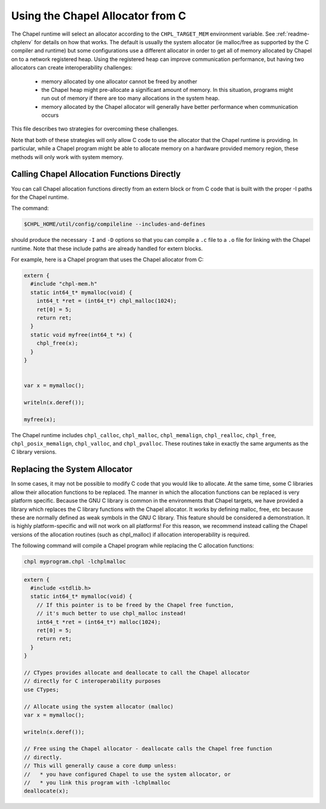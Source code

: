 .. _readme-allocators:

=================================
Using the Chapel Allocator from C
=================================

The Chapel runtime will select an allocator according to the ``CHPL_TARGET_MEM``
environment variable. See :ref:`readme-chplenv` for details on how that
works.  The default is usually the system allocator (ie malloc/free as
supported by the C compiler and runtime) but some configurations use a
different allocator in order to get all of memory allocated by Chapel on
to a network registered heap.  Using the registered heap can improve
communication performance, but having two allocators can create
interoperability challenges:

 * memory allocated by one allocator cannot be freed by another
 * the Chapel heap might pre-allocate a significant amount of memory. In this
   situation, programs might run out of memory if there are too many
   allocations in the system heap.
 * memory allocated by the Chapel allocator will generally have better
   performance when communication occurs

This file describes two strategies for overcoming these challenges.

Note that both of these strategies will only allow C code to use the allocator
that the Chapel runtime is providing. In particular, while a Chapel program
might be able to allocate memory on a hardware provided memory region, these
methods will only work with system memory.

--------------------------------------------
Calling Chapel Allocation Functions Directly
--------------------------------------------

You can call Chapel allocation functions directly from an extern block or from
C code that is built with the proper -I paths for the Chapel runtime.

The command:

.. code-block:: sh

  $CHPL_HOME/util/config/compileline --includes-and-defines

should produce the necessary ``-I`` and ``-D`` options so that you can
compile a ``.c`` file to a ``.o`` file for linking with the Chapel
runtime. Note that these include paths are already handled for extern
blocks.

For example, here is a Chapel program that uses the Chapel allocator from C:

.. code-block:: chapel

  extern {
    #include "chpl-mem.h"
    static int64_t* mymalloc(void) {
      int64_t *ret = (int64_t*) chpl_malloc(1024);
      ret[0] = 5;
      return ret;
    }
    static void myfree(int64_t *x) {
      chpl_free(x);
    }
  }


  var x = mymalloc();

  writeln(x.deref());

  myfree(x);

The Chapel runtime includes ``chpl_calloc``, ``chpl_malloc``,
``chpl_memalign``, ``chpl_realloc``, ``chpl_free``,
``chpl_posix_memalign``, ``chpl_valloc``, and ``chpl_pvalloc``.  These
routines take in exactly the same arguments as the C library versions.

------------------------------
Replacing the System Allocator
------------------------------

In some cases, it may not be possible to modify C code that you would like to
allocate. At the same time, some C libraries allow their allocation functions
to be replaced. The manner in which the allocation functions can be replaced is
very platform specific. Because the GNU C library is common in the environments
that Chapel targets, we have provided a library which replaces the C library
functions with the Chapel allocator. It works by defining malloc, free, etc
because these are normally defined as weak symbols in the GNU C library.  This
feature should be considered a demonstration. It is highly platform-specific
and will not work on all platforms! For this reason, we recommend instead
calling the Chapel versions of the allocation routines (such as chpl_malloc) if
allocation interoperability is required.

The following command will compile a Chapel program while replacing the C
allocation functions:

.. code-block:: sh

  chpl myprogram.chpl -lchplmalloc

.. code-block:: chapel

  extern {
    #include <stdlib.h>
    static int64_t* mymalloc(void) {
      // If this pointer is to be freed by the Chapel free function,
      // it's much better to use chpl_malloc instead!
      int64_t *ret = (int64_t*) malloc(1024);
      ret[0] = 5;
      return ret;
    }
  }

  // CTypes provides allocate and deallocate to call the Chapel allocator
  // directly for C interoperability purposes
  use CTypes;

  // Allocate using the system allocator (malloc)
  var x = mymalloc();

  writeln(x.deref());

  // Free using the Chapel allocator - deallocate calls the Chapel free function
  // directly.
  // This will generally cause a core dump unless:
  //   * you have configured Chapel to use the system allocator, or
  //   * you link this program with -lchplmalloc
  deallocate(x);



